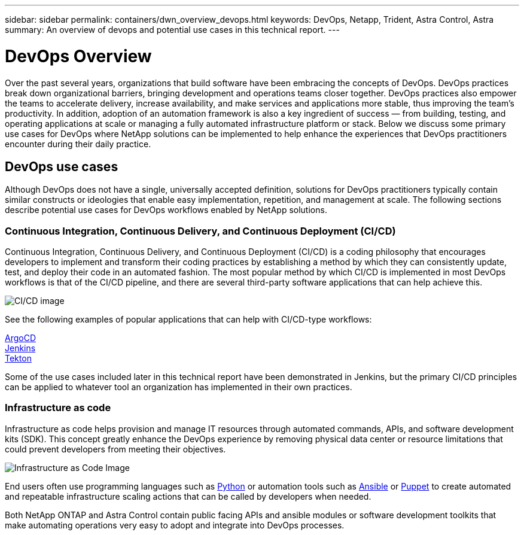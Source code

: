 ---
sidebar: sidebar
permalink: containers/dwn_overview_devops.html
keywords: DevOps, Netapp, Trident, Astra Control, Astra
summary: An overview of devops and potential use cases in this technical report.
---

= DevOps Overview
:hardbreaks:
:nofooter:
:icons: font
:linkattrs:
:imagesdir: ../media/
:k8s_distribution_name: Red Hat OpenShift, VMware Tanzu, Anthos by Google Cloud etc.

[.lead]
Over the past several years, organizations that build software have been embracing the concepts of DevOps. DevOps practices break down organizational barriers, bringing development and operations teams closer together. DevOps practices also empower the teams to accelerate delivery, increase availability, and make services and applications more stable, thus improving the team’s productivity. In addition, adoption of an automation framework is also a key ingredient of success — from building, testing, and operating applications at scale or managing a fully automated infrastructure platform or stack. Below we discuss some primary use cases for DevOps where NetApp solutions can be implemented to help enhance the experiences that DevOps practitioners encounter during their daily practice.

== DevOps use cases

Although DevOps does not have a single, universally accepted definition, solutions for DevOps practitioners typically contain similar constructs or ideologies that enable easy implementation, repetition, and management at scale. The following sections describe potential use cases for DevOps workflows enabled by NetApp solutions.

=== Continuous Integration, Continuous Delivery, and Continuous Deployment (CI/CD)

Continuous Integration, Continuous Delivery, and Continuous Deployment (CI/CD) is a coding philosophy that encourages developers to implement and transform their coding practices by establishing a method by which they can consistently update, test, and deploy their code in an automated fashion. The most popular method by which CI/CD is implemented in most DevOps workflows is that of the CI/CD pipeline, and there are several third-party software applications that can help achieve this.

image:dwn_image_16.png[CI/CD image]

See the following examples of popular applications that can help with CI/CD-type workflows:

https://argoproj.github.io/cd/[ArgoCD]
https://jenkins.io[Jenkins]
https://tekton.dev[Tekton]

Some of the use cases included later in this technical report have been demonstrated in Jenkins, but the primary CI/CD principles can be applied to whatever tool an organization has implemented in their own practices.

=== Infrastructure as code

Infrastructure as code helps provision and manage IT resources through automated commands, APIs, and software development kits (SDK). This concept greatly enhance the DevOps experience by removing physical data center or resource limitations that could prevent developers from meeting their objectives.

image:dwn_image_17.png[Infrastructure as Code Image]

End users often use programming languages such as https://www.python.org/[Python] or automation tools such as https://www.ansible.com/[Ansible] or https://puppet.com/[Puppet] to create automated and repeatable infrastructure scaling actions that can be called by developers when needed.

Both NetApp ONTAP and Astra Control contain public facing APIs and ansible modules or software development toolkits that make automating operations very easy to adopt and integrate into DevOps processes.

